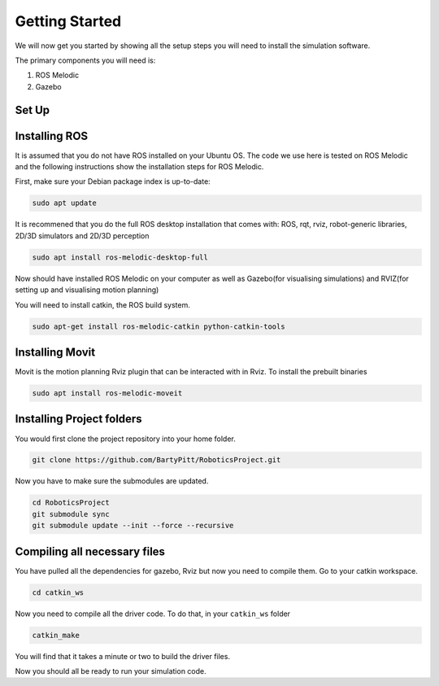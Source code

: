 Getting Started
========================

We will now get you started by showing all the setup steps you will need to install the simulation software.

The primary components you will need is:

1. ROS Melodic
2. Gazebo



Set Up
-------------------------


Installing ROS
-------------------------
It is assumed that you do not have ROS installed on your Ubuntu OS. The code we use here is tested on ROS Melodic and the following instructions show the installation steps for ROS Melodic.

First, make sure your Debian package index is up-to-date:

.. code-block:: bash

    sudo apt update


It is recommened that you do the full ROS desktop installation that comes with: ROS, rqt, rviz, robot-generic libraries, 2D/3D simulators and 2D/3D perception


.. code-block:: bash

    sudo apt install ros-melodic-desktop-full

Now should have installed ROS Melodic on your computer as well as  Gazebo(for visualising simulations) and RVIZ(for setting up and visualising motion planning)

You will need to install catkin, the ROS build system.

.. code-block:: bash

	sudo apt-get install ros-melodic-catkin python-catkin-tools




Installing Movit
---------------------------------------
Movit is the motion planning Rviz plugin that can be interacted with in Rviz. To install the prebuilt binaries

.. code-block:: bash
	
	sudo apt install ros-melodic-moveit


Installing Project folders
-----------------------------

You would first clone the project repository into your home folder.

.. code-block:: bash

    git clone https://github.com/BartyPitt/RoboticsProject.git

Now you have to make sure the submodules are updated.

.. code-block:: bash

    cd RoboticsProject
    git submodule sync
    git submodule update --init --force --recursive


Compiling all necessary files
--------------------------------

You have pulled all the dependencies for gazebo, Rviz but now you need to compile them. Go to your catkin workspace.

.. code-block:: bash

    cd catkin_ws

Now you need to compile all the driver code. To do that, in your ``catkin_ws`` folder

.. code-block:: bash

    catkin_make

You will find that it takes a minute or two to build the driver files.

Now you should all be ready to run your simulation code.